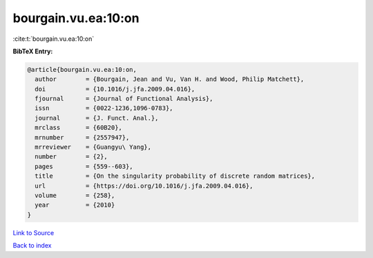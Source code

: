 bourgain.vu.ea:10:on
====================

:cite:t:`bourgain.vu.ea:10:on`

**BibTeX Entry:**

.. code-block:: bibtex

   @article{bourgain.vu.ea:10:on,
     author        = {Bourgain, Jean and Vu, Van H. and Wood, Philip Matchett},
     doi           = {10.1016/j.jfa.2009.04.016},
     fjournal      = {Journal of Functional Analysis},
     issn          = {0022-1236,1096-0783},
     journal       = {J. Funct. Anal.},
     mrclass       = {60B20},
     mrnumber      = {2557947},
     mrreviewer    = {Guangyu\ Yang},
     number        = {2},
     pages         = {559--603},
     title         = {On the singularity probability of discrete random matrices},
     url           = {https://doi.org/10.1016/j.jfa.2009.04.016},
     volume        = {258},
     year          = {2010}
   }

`Link to Source <https://doi.org/10.1016/j.jfa.2009.04.016},>`_


`Back to index <../By-Cite-Keys.html>`_
